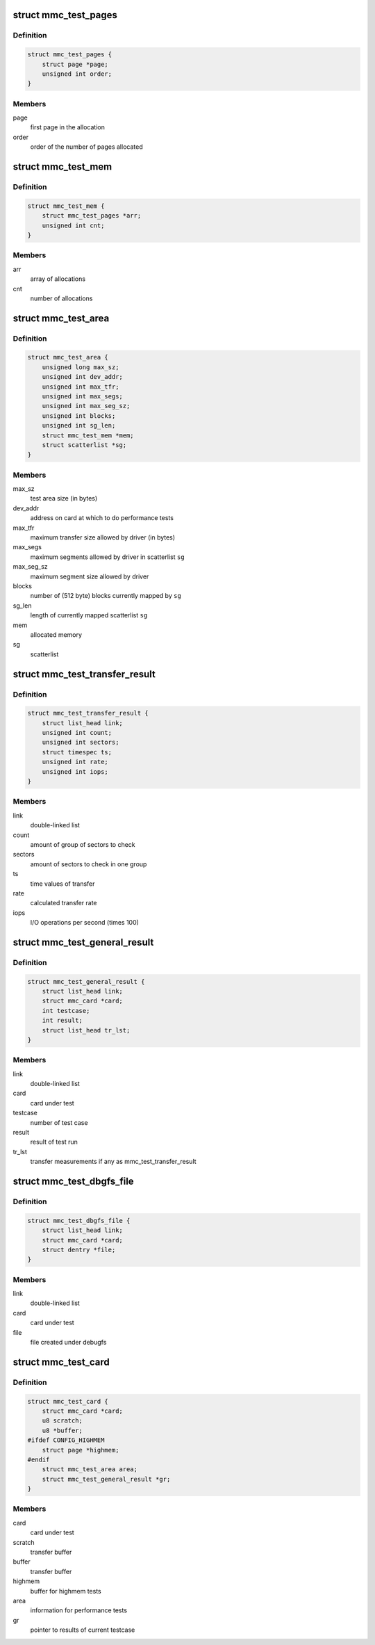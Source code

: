 .. -*- coding: utf-8; mode: rst -*-
.. src-file: drivers/mmc/core/mmc_test.c

.. _`mmc_test_pages`:

struct mmc_test_pages
=====================

.. c:type:: struct mmc_test_pages

    pages allocated by 'alloc_pages()'.

.. _`mmc_test_pages.definition`:

Definition
----------

.. code-block:: c

    struct mmc_test_pages {
        struct page *page;
        unsigned int order;
    }

.. _`mmc_test_pages.members`:

Members
-------

page
    first page in the allocation

order
    order of the number of pages allocated

.. _`mmc_test_mem`:

struct mmc_test_mem
===================

.. c:type:: struct mmc_test_mem

    allocated memory.

.. _`mmc_test_mem.definition`:

Definition
----------

.. code-block:: c

    struct mmc_test_mem {
        struct mmc_test_pages *arr;
        unsigned int cnt;
    }

.. _`mmc_test_mem.members`:

Members
-------

arr
    array of allocations

cnt
    number of allocations

.. _`mmc_test_area`:

struct mmc_test_area
====================

.. c:type:: struct mmc_test_area

    information for performance tests.

.. _`mmc_test_area.definition`:

Definition
----------

.. code-block:: c

    struct mmc_test_area {
        unsigned long max_sz;
        unsigned int dev_addr;
        unsigned int max_tfr;
        unsigned int max_segs;
        unsigned int max_seg_sz;
        unsigned int blocks;
        unsigned int sg_len;
        struct mmc_test_mem *mem;
        struct scatterlist *sg;
    }

.. _`mmc_test_area.members`:

Members
-------

max_sz
    test area size (in bytes)

dev_addr
    address on card at which to do performance tests

max_tfr
    maximum transfer size allowed by driver (in bytes)

max_segs
    maximum segments allowed by driver in scatterlist \ ``sg``\ 

max_seg_sz
    maximum segment size allowed by driver

blocks
    number of (512 byte) blocks currently mapped by \ ``sg``\ 

sg_len
    length of currently mapped scatterlist \ ``sg``\ 

mem
    allocated memory

sg
    scatterlist

.. _`mmc_test_transfer_result`:

struct mmc_test_transfer_result
===============================

.. c:type:: struct mmc_test_transfer_result

    transfer results for performance tests.

.. _`mmc_test_transfer_result.definition`:

Definition
----------

.. code-block:: c

    struct mmc_test_transfer_result {
        struct list_head link;
        unsigned int count;
        unsigned int sectors;
        struct timespec ts;
        unsigned int rate;
        unsigned int iops;
    }

.. _`mmc_test_transfer_result.members`:

Members
-------

link
    double-linked list

count
    amount of group of sectors to check

sectors
    amount of sectors to check in one group

ts
    time values of transfer

rate
    calculated transfer rate

iops
    I/O operations per second (times 100)

.. _`mmc_test_general_result`:

struct mmc_test_general_result
==============================

.. c:type:: struct mmc_test_general_result

    results for tests.

.. _`mmc_test_general_result.definition`:

Definition
----------

.. code-block:: c

    struct mmc_test_general_result {
        struct list_head link;
        struct mmc_card *card;
        int testcase;
        int result;
        struct list_head tr_lst;
    }

.. _`mmc_test_general_result.members`:

Members
-------

link
    double-linked list

card
    card under test

testcase
    number of test case

result
    result of test run

tr_lst
    transfer measurements if any as mmc_test_transfer_result

.. _`mmc_test_dbgfs_file`:

struct mmc_test_dbgfs_file
==========================

.. c:type:: struct mmc_test_dbgfs_file

    debugfs related file.

.. _`mmc_test_dbgfs_file.definition`:

Definition
----------

.. code-block:: c

    struct mmc_test_dbgfs_file {
        struct list_head link;
        struct mmc_card *card;
        struct dentry *file;
    }

.. _`mmc_test_dbgfs_file.members`:

Members
-------

link
    double-linked list

card
    card under test

file
    file created under debugfs

.. _`mmc_test_card`:

struct mmc_test_card
====================

.. c:type:: struct mmc_test_card

    test information.

.. _`mmc_test_card.definition`:

Definition
----------

.. code-block:: c

    struct mmc_test_card {
        struct mmc_card *card;
        u8 scratch;
        u8 *buffer;
    #ifdef CONFIG_HIGHMEM
        struct page *highmem;
    #endif
        struct mmc_test_area area;
        struct mmc_test_general_result *gr;
    }

.. _`mmc_test_card.members`:

Members
-------

card
    card under test

scratch
    transfer buffer

buffer
    transfer buffer

highmem
    buffer for highmem tests

area
    information for performance tests

gr
    pointer to results of current testcase

.. This file was automatic generated / don't edit.

